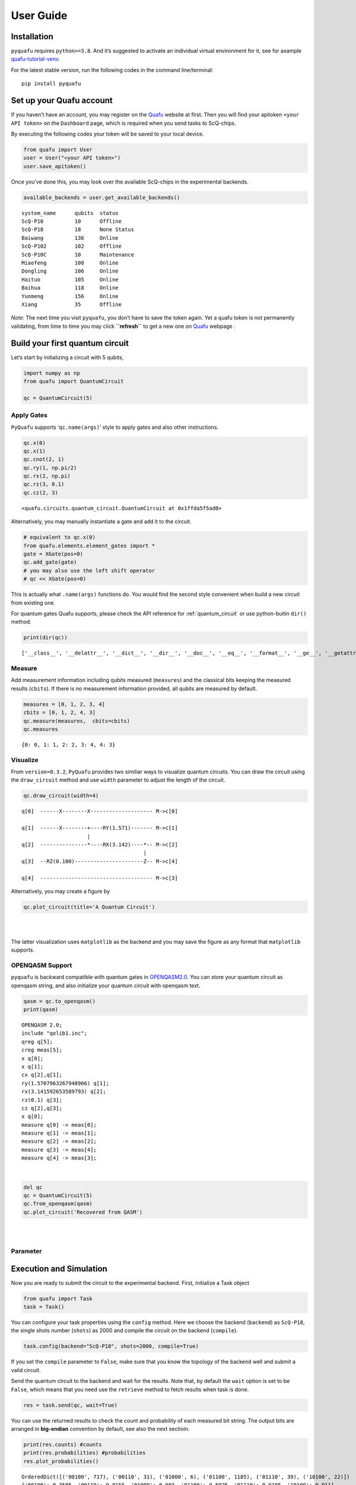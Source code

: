 User Guide
==========

Installation
------------

``pyquafu`` requires ``python>=3.8``. And it’s suggested to activate an
individual virtual environment for it, see for axample
`quafu-tutorial-venv <https://github.com/ScQ-Cloud/quafu-tutorial/blob/main/python_skill/Use%20Python%20Virtual%20Environment.md>`__.

For the latest stable version, run the following codes in the command
line/terminal:

::

   pip install pyquafu

Set up your Quafu account
-------------------------

If you haven’t have an account, you may register on the
`Quafu <http://quafu.baqis.ac.cn/>`__ website at first. Then you will
find your apitoken ``<your API token>`` on the ``Dashboard`` page,
which is required when you send tasks to ScQ-chips.

By executing the following codes your token will be saved to your local
device.

.. code:: python

   from quafu import User
   user = User("<your API token>")
   user.save_apitoken()

Once you’ve done this, you may look over the available ScQ-chips in the
experimental backends.

.. code:: python

   available_backends = user.get_available_backends()

::

   system_name      qubits  status
   ScQ-P10          10      Offline
   ScQ-P18          18      None Status
   Baiwang          136     Online
   ScQ-P102         102     Offline
   ScQ-P10C         10      Maintenance
   Miaofeng         108     Online
   Dongling         106     Online
   Haituo           105     Online
   Baihua           118     Online
   Yunmeng          156     Online
   Xiang            35      Offline

*Note*: The next time you visit ``pyquafu``, you don’t have to save the
token again. Yet a quafu token is not permanently validating, from time
to time you may click **``refresh``** to get a new one on
`Quafu <http://quafu.baqis.ac.cn/>`__ webpage .

Build your first quantum circuit
--------------------------------

Let’s start by initializing a circuit with 5 qubits,

.. code:: python

   import numpy as np
   from quafu import QuantumCircuit

   qc = QuantumCircuit(5)

Apply Gates
~~~~~~~~~~~

``PyQuafu`` supports ‘``qc.name(args)``’ style to apply gates and also
other instructions.

.. code:: python

   qc.x(0)
   qc.x(1)
   qc.cnot(2, 1)
   qc.ry(1, np.pi/2)
   qc.rx(2, np.pi)
   qc.rz(3, 0.1)
   qc.cz(2, 3)

::

   <quafu.circuits.quantum_circuit.QuantumCircuit at 0x1ffda5f5ad0>

Alternatively, you may manually instantiate a gate and add it to the
circuit.

.. code:: python

   # equivalent to qc.x(0)
   from quafu.elements.element_gates import *
   gate = XGate(pos=0)
   qc.add_gate(gate)
   # you may also use the left shift operator
   # qc << XGate(pos=0)


This is actually what ``.name(args)`` functions do. You would find
the second style convenient when build a new circuit from existing one.

For quantum gates Quafu supports, please check the API reference for :ref:`quantum_circuit`
or use python-buitin ``dir()`` method.

.. code:: python

   print(dir(qc))

::

   ['__class__', '__delattr__', '__dict__', '__dir__', '__doc__', '__eq__', '__format__', '__ge__', '__getattribute__', '__getstate__', '__gt__', '__hash__', '__init__', '__init_subclass__', '__le__', '__lt__', '__module__', '__ne__', '__new__', '__reduce__', '__reduce_ex__', '__repr__', '__setattr__', '__sizeof__', '__str__', '__subclasshook__', '__weakref__', '_used_qubits', 'add_gate', 'add_pulse', 'barrier', 'circuit', 'cnot', 'cp', 'cs', 'ct', 'cx', 'cy', 'cz', 'delay', 'draw_circuit', 'fredkin', 'from_openqasm', 'gates', 'h', 'id', 'iswap', 'layered_circuit', 'mcx', 'mcy', 'mcz', 'measure', 'measures', 'num', 'openqasm', 'p', 'plot_circuit', 'rx', 'rxx', 'ry', 'ryy', 'rz', 'rzz', 's', 'sdg', 'sw', 'swap', 'sx', 'sxdg', 'sy', 'sydg', 't', 'tdg', 'to_openqasm', 'toffoli', 'unitary', 'used_qubits', 'w', 'x', 'xy', 'y', 'z']


Measure
~~~~~~~

Add measurement information including qubits measured (``measures``) and
the classical bits keeping the measured results (``cbits``). If there is
no measurement information provided, all qubits are measured by default.

.. code:: python

   measures = [0, 1, 2, 3, 4]
   cbits = [0, 1, 2, 4, 3]
   qc.measure(measures,  cbits=cbits)
   qc.measures

::

   {0: 0, 1: 1, 2: 2, 3: 4, 4: 3}

Visualize
~~~~~~~~~

From ``version=0.3.2``, ``PyQuafu`` provides two similiar ways to
visualize quantum circuits. You can draw the circuit using the
``draw_circuit`` method and use ``width`` parameter to adjust the length of the circuit.

.. code:: python

   qc.draw_circuit(width=4)

::

   q[0]  ------X--------X-------------------- M->c[0]

   q[1]  ------X--------+----RY(1.571)------- M->c[1]
                        |
   q[2]  ---------------*----RX(3.142)----*-- M->c[2]
                                          |
   q[3]  --RZ(0.100)----------------------Z-- M->c[4]

   q[4]  ------------------------------------ M->c[3]

Alternatively, you may create a figure by

.. code:: python

   qc.plot_circuit(title='A Quantum Circuit')

| ​
| |png| ​

The latter visualization uses ``matplotlib`` as the backend and you may
save the figure as any format that ``matplotlib`` supports.

OPENQASM Support
~~~~~~~~~~~~~~~~

``pyquafu`` is backward compatible with quantum gates in
`OPENQASM2.0 <https://arxiv.org/abs/1707.03429>`__. You can store your
quantum circuit as openqasm string, and also initialize your quantum
circuit with openqasm text.

.. code:: python

   qasm = qc.to_openqasm()
   print(qasm)

::

   OPENQASM 2.0;
   include "qelib1.inc";
   qreg q[5];
   creg meas[5];
   x q[0];
   x q[1];
   cx q[2],q[1];
   ry(1.5707963267948966) q[1];
   rx(3.141592653589793) q[2];
   rz(0.1) q[3];
   cz q[2],q[3];
   x q[0];
   measure q[0] -> meas[0];
   measure q[1] -> meas[1];
   measure q[2] -> meas[2];
   measure q[3] -> meas[4];
   measure q[4] -> meas[3];

​

.. code:: python

   del qc
   qc = QuantumCircuit(5)
   qc.from_openqasm(qasm)
   qc.plot_circuit('Recovered from QASM')

| ​
| |image1| ​


Parameter
~~~~~~~~~



Execution and Simulation
------------------------

Now you are ready to submit the circuit to the experimental backend.
First, initialize a Task object

.. code:: python

   from quafu import Task
   task = Task()

You can configure your task properties using the
``config`` method. Here we
choose the backend (``backend``) as ``ScQ-P18``, the single shots number
(``shots``) as 2000 and compile the circuit on the backend
(``compile``).

.. code:: python

   task.config(backend="ScQ-P18", shots=2000, compile=True)

If you set the ``compile`` parameter to ``False``, make sure that you
know the topology of the backend well and submit a valid circuit.

Send the quantum circuit to the backend and wait for the results.
Note that, by default the ``wait`` option is set to be ``False``, which
means that you need use the ``retrieve`` method to fetch results when task is done.

.. code:: python

   res = task.send(qc, wait=True)

You can use the returned results to check the count and probability of
each measured bit string. The output bits are arranged in **big-endian**
convention by default, see also the next sectioin.

.. code:: python

   print(res.counts) #counts
   print(res.probabilities) #probabilities
   res.plot_probabilities()

::

   OrderedDict([('00100', 717), ('00110', 31), ('01000', 6), ('01100', 1185), ('01110', 39), ('10100', 22)])
   {'00100': 0.3585, '00110': 0.0155, '01000': 0.003, '01100': 0.5925, '01110': 0.0195, '10100': 0.011}

.. figure:: assets/output_37_1.png
   :alt: png

   png

The returned results contain also the **compiled circuit**, from which
you may find optimization was made.

.. code:: python

   res.transpiled_circuit.plot_circuit("Compiled Circuit")

| ​
| |image2| ​

If you want to check the correctness of the executed results. Quafu
provide simple circuit similator

.. code:: python

   from quafu import simulate
   simu_res = simulate(qc, output="probabilities")
   simu_res.plot_probabilities()

| ​
| |image3| ​

If you don’t want to plot the results for basis with zero probabilities,
set the parameter ``full`` in method
``plot_probabilities`` to False. Note that this parameter is only valid for results returned by
the simulator.

A Subtle detail
~~~~~~~~~~~~~~~

There are two different conventions when writing a computational basis
as a bit-string. That is, for example, to denote the state where only
the first qubit is excited, some may write 10…000 while others use
000…01. This subtle detail sometimes causes confusion and even serious
error in computation. The following experiment demonstrates conventions
used in ``pyquafu``.

.. code:: python

   from quafu import QuantumCircuit, simulate

   n = 3
   qc = QuantumCircuit(n)  # |000>
   qc.h(0)  # |100> + |000>
   qc.measure()

   res = simulate(qc)
   res.plot_probabilities()

| ​
| |image4| ​

Here you see that in ``pyquafu``, ``counts`` obeys so-called
‘big-endian’. However, for some historical reasons, the state-vector use
small-endian instead.

.. code:: python

   res = simulate(qc, output='state_vector')
   print(res.state_vector[:2])
   state_tensor = res.state_vector.reshape(tuple(n*[2])).transpose([-3, -2, -1])
   print(state_tensor[0, 0, 0])
   print(state_tensor[0, 0, 1])
   print(state_tensor[1, 0, 0])

::

   [0.70710678+0.j 0.70710678+0.j]
   (0.7071067811865475+0j)
   (0.7071067811865475+0j)
   0j

If this is not the convention you are used to, ``ndarray.transpose`` may
help

.. code:: python

   state_tensor = state_tensor.transpose(tuple(range(n-1, -1, -1)))

Measure observables
-------------------

Quafu provides measuring observables with an executed quantum circuit.
You can input Pauli operators that need to measure expectation values to
the ``submit`` <apiref/#quafu.tasks.tasks.Task.submit>`__ method. For
example, you can input [[“XYX”, [0, 1, 2]], [“Z”, [1]]] to calculate the
expectation of operators :math:`\sigma^x_0\sigma^y_1\sigma^x_2` and
:math:`\sigma^z_1`. The
``submit`` <apiref/#quafu.tasks.tasks.Task.submit>`__ method will
minimize the executing times of the circuit with different measurement
basis that can calculate all expectations of input operators.

Here we show how to measure the energy expectation of the Ising chain

.. math:: H=\sum_i \sigma^z_i \sigma^z_{i+1} + g \sum_i \sigma^x_i.

First, we initialize a circuit with three Hadamard gate

.. code:: python

   q = QuantumCircuit(5)

   for i in range(5):
       if i % 2 == 0:
           q.h(i)

   measures = list(range(5))
   q.measure(measures)
   q.draw_circuit()

::

   q[0]  --H-- M->c[0]

   q[1]  ----- M->c[1]

   q[2]  --H-- M->c[2]

   q[3]  ----- M->c[3]

   q[4]  --H-- M->c[4]

Next, we set operators that need to be measured to calculate the energy
expectation, and submit the circuit using
``submit`` method

.. code:: python

   test_Ising = [["X", [i]] for i in range(5)]
   test_Ising.extend([["ZZ", [i, i+1]] for i in range(4)])
   res, obsexp = task.submit(q, test_Ising)

::

   Job start, need measured in  [['XXXXX', [0, 1, 2, 3, 4]], ['ZZZZZ', [0, 1, 2, 3, 4]]]

The function return measurement results and operator expectations. The
measurement results only contain two ExecResult objects since the
circuit is only executed twice, with measurement basis [[‘XXXXX’, [0, 1,
2, 3, 4]] and [‘ZZZZZ’, [0, 1, 2, 3, 4]]] respectively.

.. code:: python

   res[0].plot_probabilities()
   res[1].plot_probabilities()

| ​
| |image5| ​

.. figure:: assets/output_55_1.png
   :alt: png

   png

The return operator expectations (``obsexp``) is a list with a length
equal to the input operator number. We can use it to calculate the
energy expectation

.. code:: python

   print(obsexp)
   g = 0.5
   E = g*sum(obsexp[:5])+sum(obsexp[5:])
   print(E)

::

   [1.0, 0.046999999999999986, 1.0, 0.03699999999999998, 0.998, 0.00899999999999995, 0.08499999999999996, 0.08299999999999996, 0.008999999999999952]
   1.7269999999999999

Submit task asynchronously
--------------------------

In the above examples, we chose opening python kernal and waiting for
the result. You may also submit the task asynchronously. Here we use another example that measures the
qubit decoherence time :math:`T_1` to demonstrate the usage.

.. code:: python

   task = Task()
   task.config(backend="ScQ-P10", shots=2000, compile=False, priority=2)

Prepare parameters of a group of tasks and send the task asynchronously.

.. code:: python

   ts = range(0, 21, 1)
   names = ["%dus" %t for t in ts]
   for name, t in zip(names, ts):
       q = QuantumCircuit(3)
       q.x(2)
       q.delay(2, t, unit="us")
       q.measure([2])
       res = task.send(q, name=name, group="Q3_T1")

Here the ``delay`` options will idle the target qubit ``2`` for a
duration ``t`` in the time unit ``us`` (microsecond) and do nothing. In
the send function, we set ``wait`` to false to execute the task
asynchronously, give each task a name by duration time and set all tasks
to a group named "Q3_T1".

Now we can try to retrieve the group of tasks using the
``retrieve_group``
method.

.. code:: python

   group_res = task.retrieve_group("Q3_T1")
   probs = [res.probabilities["1"] for res in group_res]

::

   Group:  Q3_T1
   task_id              task_name      status
   326564501AF5CF47     0us            Completed
   32656450226701BD     1us            Completed
   326564502A80CC5D     2us            Completed
   3265645032D98C32     3us            Completed
   326564503AEFE7EA     4us            Completed
   326564600CFE2817     5us            Completed
   3265646014FFEA5F     6us            Completed
   326564601C2E9597     7us            Completed
   32656460240A93E6     8us            Completed
   326564602C15CFFB     9us            Completed
   3265646033EEBD20     10us           Running
   326564603B1A478D     11us           In Queue
   3265647006C96D3D     12us           In Queue
   326564700F71B85A     13us           In Queue
   32656470204A3472     14us           In Queue
   32656470384DCD98     15us           In Queue
   3265648004FB6BCF     16us           In Queue
   326564800DA63F54     17us           In Queue
   3265648022DAC675     18us           In Queue
   3265648036F7EA24     19us           In Queue
   326564901AB566FF     20us           In Queue

Once all the tasks are completed, we can do the next step to get
:math:`T_1`.

.. code:: python

   group_res = task.retrieve_group("Q3_T1")
   probs = [res.probabilities["1"] for res in group_res]

::

   Group:  Q3_T1
   task_id              task_name      status
   326564501AF5CF47     0us            Completed
   32656450226701BD     1us            Completed
   326564502A80CC5D     2us            Completed
   3265645032D98C32     3us            Completed
   326564503AEFE7EA     4us            Completed
   326564600CFE2817     5us            Completed
   3265646014FFEA5F     6us            Completed
   326564601C2E9597     7us            Completed
   32656460240A93E6     8us            Completed
   326564602C15CFFB     9us            Completed
   3265646033EEBD20     10us           Completed
   326564603B1A478D     11us           Completed
   3265647006C96D3D     12us           Completed
   326564700F71B85A     13us           Completed
   32656470204A3472     14us           Completed
   32656470384DCD98     15us           Completed
   3265648004FB6BCF     16us           Completed
   326564800DA63F54     17us           Completed
   3265648022DAC675     18us           Completed
   3265648036F7EA24     19us           Completed
   326564901AB566FF     20us           Completed

.. code:: python

   import matplotlib.pyplot as plt
   from scipy.optimize import curve_fit
   def func(x, a, b):
       return a*np.exp(-b*x)

   paras, pconv = curve_fit(func, ts, probs)
   plt.plot(ts, probs, "o")
   plt.plot(ts, func(ts, *paras), "--")
   plt.xlabel("$t (\mu s)$")
   plt.ylabel("prob")
   plt.text(16, 0.9, r"$T_1=%.2f \mu s$" %(1/paras[1]))

::

   Text(16, 0.9, '$T_1=24.18 \\mu s$')

| ​
| |image6| ​

Note that ``group_name`` and submite history are kept in the ``task``
object only when ``python`` kernal is running. For data persistence, we
provide ``TaskDatabase`` which use ``qslite3`` as the backend. It may
help you to save task information to your local computer.

We would not devote too much into developing ``TaskDatabase`` since the
web-backends will prodive more powerful and convenient usages in the
future. However, if you are interested in manipulating database freely
by ``qslite3``, we do provide
`tutorial <https://github.com/ScQ-Cloud/quafu-tutorial/tree/main/python_skill>`__
for a quick start.

.. code:: python

   from quafu.tasks.task_database import QuafuTaskDatabase, print_task_info

   with QuafuTaskDatabase() as db:
       for res in group_res:
           db.insert_task(res.taskid, res.task_status, group_name="Q3_T1", task_name=res.taskname, priority=2)
       print('Tasks info stored')
       print("Task list:")
       for task_info in db.find_all_tasks():
           print_task_info(task_info)
           break  # this is to avoid demo too long, you may cancel this line to view the whole info

::

   Tasks info stored
   Task list:
   Task ID: 326564501AF5CF47
   Group Name: Q3_T1
   Task Name: 0us
   Status: Completed
   Priority: 2
   Send Time: None
   Finish Time: None
   ------------------------

Finally, you can also retrieve a single task using its unique
``task_id``, and download all the historical tasks in
`Quafu <http://quafu.baqis.ac.cn/>`__ webpage.

.. code:: python

   res_20us = task.retrieve("1663B8403AE76050")
   print(res_20us.probabilities)

::

   {'0': 0.662, '1': 0.338}

.. |png| image:: assets/output_23_0.png
.. |image1| image:: assets/output_28_0.png
.. |image2| image:: assets/output_39_0.png
.. |image3| image:: assets/output_41_0.png
.. |image4| image:: assets/output_45_0.png
.. |image5| image:: assets/output_55_0.png
.. |image6| image:: assets/output_67_1.png


Advanced usage
--------------

We offer some methods to build a quantum circuit more efficiently.

Apply the same gate repeatedly
~~~~~~~~~~~~~~~~~~~~~~~~~~~~~~~~

Could use the ``power()`` method to apply the same gate consecutively.

.. code:: python

   import numpy as np
   import math
   from quafu import QuantumCircuit, simulate
   from quafu.elements.element_gates import *

   q = QuantumCircuit(2)
   q << HGate(0)
   q << HGate(1)
   q << U3Gate(1, 0.2, 0.1, 0.3)
   q << U3Gate(1, 0.2, 0.1, 0.3)
   q << RYYGate(0, 1, 0.4)
   q << RYYGate(0, 1, 0.4)
   q << RXGate(0, 0.2)
   q << RXGate(0, 0.2)
   q << CRYGate(0, 1, 0.23)
   q << CRYGate(0, 1, 0.23)

   # Create another circuit using `power` method
   q1 = QuantumCircuit(2)
   q1 << HGate(0)
   q1 << HGate(1)
   q1 << U3Gate(1, 0.2, 0.1, 0.3).power(2)
   q1 << RYYGate(0, 1, 0.4).power(2)
   q1 << RXGate(0, 0.2).power(2)
   q1 << CRYGate(0, 1, 0.23).power(2)

   sv1 = simulate(q).get_statevector()
   sv2 = simulate(q1).get_statevector()

   # Check equivalence of two circuits
   assert math.isclose(np.abs(np.dot(sv1, sv2.conj())), 1.0)


Join two quantum circuits
~~~~~~~~~~~~~~~~~~~~~~~~~

Use the ``join()`` method to merge two different quantum circuit.

.. code:: python

   from quafu import QuantumCircuit, simulate
   from quafu.elements.element_gates import *

   q = QuantumCircuit(3)
   q << (XGate(1))
   q << (CXGate(0, 2))
   q1 =  QuantumCircuit(2)
   q1 << HGate(1) << CXGate(1, 0)

   # This extends the circuit `q` to 4 qubits,
   # and apply `q1` to the 3rd and 4th qubit of `q`
   q.join(q1, [2, 3])
   q.draw_circuit()

::

    q[0]  -------*-------
                 |
    q[1]  --X----|-------
                 |
    q[2]  -------+----+--
                      |
    q[3]  --H---------*--


Reverse a quantum circuit
~~~~~~~~~~~~~~~~~~~~~~~~~


Use the ``dagger()`` method to reverse a quantum circuit.


.. code:: python

   import numpy as np
   import math
   from quafu import QuantumCircuit, simulate
   from quafu.elements.element_gates import *

   q = QuantumCircuit(3)
   q << HGate(0)
   q << HGate(1)
   q << HGate(2)
   q << RXGate(2, 0.3)
   q << RYGate(2, 0.1)
   q << CXGate(0, 1)
   q << CRZGate(2, 1, 0.2)
   q << RXXGate(0, 2, 1.2)

   # Now create a reversed circuit of q
   q1 = QuantumCircuit(3)
   q1 << RXXGate(0, 2, -1.2)
   q1 << CRZGate(2, 1, -0.2)
   q1 << CXGate(0, 1)
   q1 << RYGate(2, -0.1)
   q1 << RXGate(2, -0.3)
   q1 << HGate(0)
   q1 << HGate(1)
   q1 << HGate(2)

   # Check equivalence
   sv0 = simulate(q.dagger()).get_statevector()
   sv1 = simulate(q1).get_statevector()
   assert math.isclose(np.abs(np.dot(sv0, sv1.conj())), 1.0)
